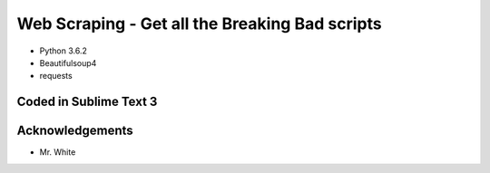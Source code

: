 ============================
Web Scraping - Get all the Breaking Bad scripts
============================

- Python 3.6.2
- Beautifulsoup4
- requests


Coded in Sublime Text 3
-----------------------

Acknowledgements
----------------
- Mr. White

